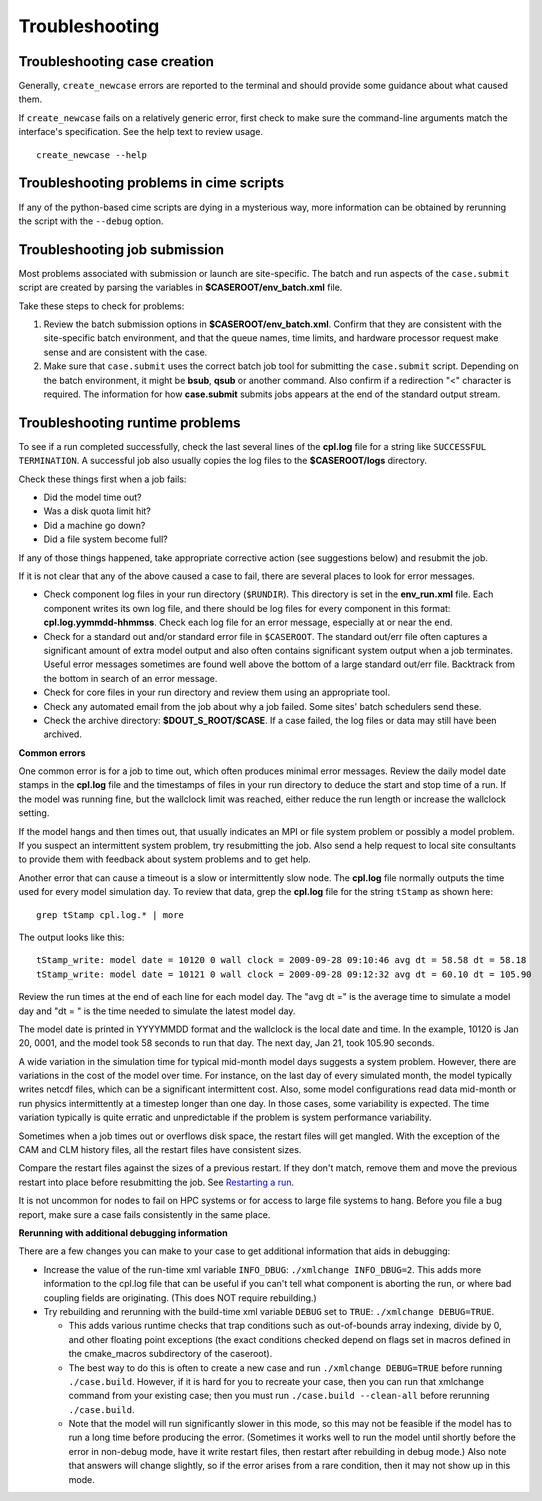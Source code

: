 .. _troubleshooting:

Troubleshooting
===============

Troubleshooting case creation
-----------------------------

Generally, ``create_newcase`` errors are reported to the terminal and should provide some guidance about what caused them.

If ``create_newcase`` fails on a relatively generic error, first check to make sure the command-line arguments match the interface's specification. See the help text to review usage.

::

     create_newcase --help

Troubleshooting problems in cime scripts
----------------------------------------

If any of the python-based cime scripts are dying in a mysterious way, more information can be obtained by rerunning the script with the ``--debug`` option.

Troubleshooting job submission
-------------------------------

Most problems associated with submission or launch are site-specific.
The batch and run aspects of the ``case.submit`` script are created by parsing the variables in **$CASEROOT/env_batch.xml** file.

Take these steps to check for problems:

1. Review the batch submission options in **$CASEROOT/env_batch.xml**. Confirm that they are consistent with the site-specific batch environment, and that the queue names, time limits, and hardware processor request make sense and are consistent with the case.

2. Make sure that ``case.submit`` uses the correct batch job tool for submitting the ``case.submit`` script. Depending on the batch environment, it might be **bsub**, **qsub** or another command. Also confirm if a redirection "<" character is required. The information for how **case.submit** submits jobs appears at the end of the standard output stream.

Troubleshooting runtime problems
---------------------------------

To see if a run completed successfully, check the last several lines of the **cpl.log** file for a string like ``SUCCESSFUL TERMINATION``. A successful job also usually copies the log files to the **$CASEROOT/logs** directory.

Check these things first when a job fails:

- Did the model time out?

- Was a disk quota limit hit?

- Did a machine go down?

- Did a file system become full?

If any of those things happened, take appropriate corrective action (see suggestions below) and resubmit the job.

If it is not clear that any of the above caused a case to fail, there are several places to look for error messages.

- Check component log files in your run directory (``$RUNDIR``).
  This directory is set in the **env_run.xml** file.
  Each component writes its own log file, and there should be log files for every component in this format: **cpl.log.yymmdd-hhmmss**.
  Check each log file for an error message, especially at or near the end.

- Check for a standard out and/or standard error file in ``$CASEROOT``.
  The standard out/err file often captures a significant amount of extra model output and also often contains significant system output when a job terminates.
  Useful error messages sometimes are found well above the bottom of a large standard out/err file. Backtrack from the bottom in search of an error message.

- Check for core files in your run directory and review them using an appropriate tool.

- Check any automated email from the job about why a job failed. Some sites' batch schedulers send these.

- Check the archive directory: **$DOUT_S_ROOT/$CASE**.   If a case failed, the log files
  or data may still have been archived.

**Common errors**

One common error is for a job to time out, which often produces minimal error messages.
Review the daily model date stamps in the **cpl.log** file and the timestamps of files in your run directory to deduce the start and stop time of a run.
If the model was running fine, but the wallclock limit was reached, either reduce the run length or increase the wallclock setting.

If the model hangs and then times out, that usually indicates an MPI or file system problem or possibly a model problem. If you suspect an intermittent system problem, try resubmitting the job. Also send a help request to local site consultants to provide them with feedback about system problems and to get help.

Another error that can cause a timeout is a slow or intermittently slow node.
The **cpl.log** file normally outputs the time used for every model simulation day. To review that data, grep the **cpl.log** file for the string ``tStamp`` as shown here:
::

    grep tStamp cpl.log.* | more

The output looks like this:

::

    tStamp_write: model date = 10120 0 wall clock = 2009-09-28 09:10:46 avg dt = 58.58 dt = 58.18
    tStamp_write: model date = 10121 0 wall clock = 2009-09-28 09:12:32 avg dt = 60.10 dt = 105.90


Review the run times at the end of each line for each model day.
The "avg dt =" is  the average time to simulate a model day and "dt = " is the time needed to simulate the latest model day.

The model date is printed in YYYYMMDD format and the wallclock is the local date and time.
In the example, 10120 is Jan 20, 0001, and the model took 58 seconds to run that day.
The next day, Jan 21, took 105.90 seconds.

A wide variation in the simulation time for typical mid-month model days suggests a system problem. However, there are variations in the cost of the model over time.
For instance, on the last day of every simulated month, the model typically writes netcdf files, which can be a significant intermittent cost.
Also, some model configurations read data mid-month or run physics intermittently at a timestep longer than one day.
In those cases, some variability is expected. The time variation typically is quite erratic and unpredictable if the problem is system performance variability.

Sometimes when a job times out or overflows disk space, the restart files will get mangled.
With the exception of the CAM and CLM history files, all the restart files have consistent sizes.

Compare the restart files against the sizes of a previous restart. If they don't match, remove them and move the previous restart into place before resubmitting the job.
See `Restarting a run <http://esmci.github.io/cime/users_guide/running-a-case.html#restarting-a-run>`_.

It is not uncommon for nodes to fail on HPC systems or for access to large file systems to hang. Before you file a bug report, make sure a case fails consistently in the same place.

**Rerunning with additional debugging information**

There are a few changes you can make to your case to get additional information that aids in debugging:

- Increase the value of the run-time xml variable ``INFO_DBUG``: ``./xmlchange INFO_DBUG=2``.
  This adds more information to the cpl.log file that can be useful if you can't tell what component is aborting the run, or where bad coupling fields are originating.
  (This does NOT require rebuilding.)

- Try rebuilding and rerunning with the build-time xml variable ``DEBUG`` set to ``TRUE``: ``./xmlchange DEBUG=TRUE``.

  - This adds various runtime checks that trap conditions such as out-of-bounds array indexing, divide by 0, and other floating point exceptions (the exact conditions checked depend on flags set in macros defined in the cmake_macros subdirectory of the caseroot).

  - The best way to do this is often to create a new case and run ``./xmlchange DEBUG=TRUE`` before running ``./case.build``.
    However, if it is hard for you to recreate your case, then you can run that xmlchange command from your existing case; then you must run ``./case.build --clean-all`` before rerunning ``./case.build``.

  - Note that the model will run significantly slower in this mode, so this may not be feasible if the model has to run a long time before producing the error.
    (Sometimes it works well to run the model until shortly before the error in non-debug mode, have it write restart files, then restart after rebuilding in debug mode.)
    Also note that answers will change slightly, so if the error arises from a rare condition, then it may not show up in this mode.

